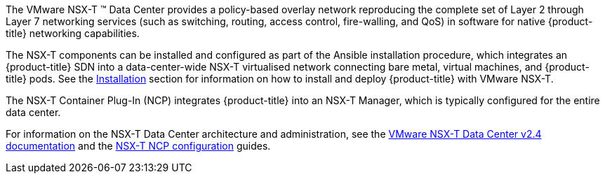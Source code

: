 The VMware NSX-T (TM) Data Center provides a policy-based overlay network reproducing the complete set of Layer 2
through Layer 7 networking services (such as switching, routing, access control, fire-walling, and QoS) in software for
native {product-title} networking capabilities.

The NSX-T components can be installed and configured as part of the Ansible installation procedure, which integrates an {product-title} SDN
into a data-center-wide NSX-T virtualised network connecting bare metal, virtual machines, and {product-title} pods.
See the xref:../../install_config/configuring_nsxtsdn.adoc#install-config-configuring-nsxt-sdn[Installation] section for information on how to install and deploy {product-title} with VMware NSX-T.

The NSX-T Container Plug-In (NCP) integrates {product-title} into an NSX-T Manager, which is typically configured for the entire data center.

For information on the NSX-T Data Center architecture and administration, see the link:https://docs.vmware.com/en/VMware-NSX-T-Data-Center/2.4/installation/GUID-10B1A61D-4DF2-481E-A93E-C694726393F9.html[VMware NSX-T Data Center v2.4 documentation] and the link:https://docs.vmware.com/en/VMware-NSX-T-Data-Center/2.4/com.vmware.nsxt.ncp_openshift.doc/GUID-1D75FE92-051C-4E30-8903-AF832E854AA7.html[NSX-T NCP configuration] guides.
